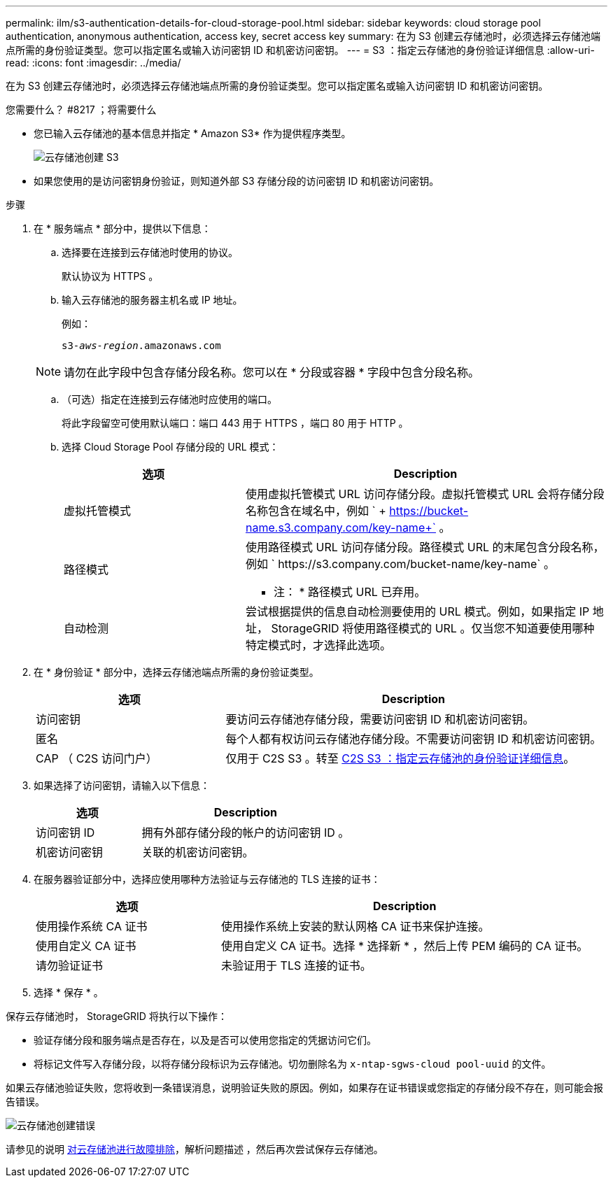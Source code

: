 ---
permalink: ilm/s3-authentication-details-for-cloud-storage-pool.html 
sidebar: sidebar 
keywords: cloud storage pool authentication, anonymous authentication, access key, secret access key 
summary: 在为 S3 创建云存储池时，必须选择云存储池端点所需的身份验证类型。您可以指定匿名或输入访问密钥 ID 和机密访问密钥。 
---
= S3 ：指定云存储池的身份验证详细信息
:allow-uri-read: 
:icons: font
:imagesdir: ../media/


[role="lead"]
在为 S3 创建云存储池时，必须选择云存储池端点所需的身份验证类型。您可以指定匿名或输入访问密钥 ID 和机密访问密钥。

.您需要什么？ #8217 ；将需要什么
* 您已输入云存储池的基本信息并指定 * Amazon S3* 作为提供程序类型。
+
image::../media/cloud_storage_pool_create_s3.png[云存储池创建 S3]

* 如果您使用的是访问密钥身份验证，则知道外部 S3 存储分段的访问密钥 ID 和机密访问密钥。


.步骤
. 在 * 服务端点 * 部分中，提供以下信息：
+
.. 选择要在连接到云存储池时使用的协议。
+
默认协议为 HTTPS 。

.. 输入云存储池的服务器主机名或 IP 地址。
+
例如：

+
`s3-_aws-region_.amazonaws.com`

+

NOTE: 请勿在此字段中包含存储分段名称。您可以在 * 分段或容器 * 字段中包含分段名称。

.. （可选）指定在连接到云存储池时应使用的端口。
+
将此字段留空可使用默认端口：端口 443 用于 HTTPS ，端口 80 用于 HTTP 。

.. 选择 Cloud Storage Pool 存储分段的 URL 模式：
+
[cols="1a,2a"]
|===
| 选项 | Description 


 a| 
虚拟托管模式
 a| 
使用虚拟托管模式 URL 访问存储分段。虚拟托管模式 URL 会将存储分段名称包含在域名中，例如 ` + https://bucket-name.s3.company.com/key-name+` 。



 a| 
路径模式
 a| 
使用路径模式 URL 访问存储分段。路径模式 URL 的末尾包含分段名称，例如 ` +https://s3.company.com/bucket-name/key-name+` 。

* 注： * 路径模式 URL 已弃用。



 a| 
自动检测
 a| 
尝试根据提供的信息自动检测要使用的 URL 模式。例如，如果指定 IP 地址， StorageGRID 将使用路径模式的 URL 。仅当您不知道要使用哪种特定模式时，才选择此选项。

|===


. 在 * 身份验证 * 部分中，选择云存储池端点所需的身份验证类型。
+
[cols="1a,2a"]
|===
| 选项 | Description 


 a| 
访问密钥
 a| 
要访问云存储池存储分段，需要访问密钥 ID 和机密访问密钥。



 a| 
匿名
 a| 
每个人都有权访问云存储池存储分段。不需要访问密钥 ID 和机密访问密钥。



 a| 
CAP （ C2S 访问门户）
 a| 
仅用于 C2S S3 。转至 xref:c2s-s3-authentication-details-for-cloud-storage-pool.adoc[C2S S3 ：指定云存储池的身份验证详细信息]。

|===
. 如果选择了访问密钥，请输入以下信息：
+
[cols="1a,2a"]
|===
| 选项 | Description 


 a| 
访问密钥 ID
 a| 
拥有外部存储分段的帐户的访问密钥 ID 。



 a| 
机密访问密钥
 a| 
关联的机密访问密钥。

|===
. 在服务器验证部分中，选择应使用哪种方法验证与云存储池的 TLS 连接的证书：
+
[cols="1a,2a"]
|===
| 选项 | Description 


 a| 
使用操作系统 CA 证书
 a| 
使用操作系统上安装的默认网格 CA 证书来保护连接。



 a| 
使用自定义 CA 证书
 a| 
使用自定义 CA 证书。选择 * 选择新 * ，然后上传 PEM 编码的 CA 证书。



 a| 
请勿验证证书
 a| 
未验证用于 TLS 连接的证书。

|===
. 选择 * 保存 * 。


保存云存储池时， StorageGRID 将执行以下操作：

* 验证存储分段和服务端点是否存在，以及是否可以使用您指定的凭据访问它们。
* 将标记文件写入存储分段，以将存储分段标识为云存储池。切勿删除名为 `x-ntap-sgws-cloud pool-uuid` 的文件。


如果云存储池验证失败，您将收到一条错误消息，说明验证失败的原因。例如，如果存在证书错误或您指定的存储分段不存在，则可能会报告错误。

image::../media/cloud_storage_pool_create_error.gif[云存储池创建错误]

请参见的说明 xref:troubleshooting-cloud-storage-pools.adoc[对云存储池进行故障排除]，解析问题描述 ，然后再次尝试保存云存储池。
